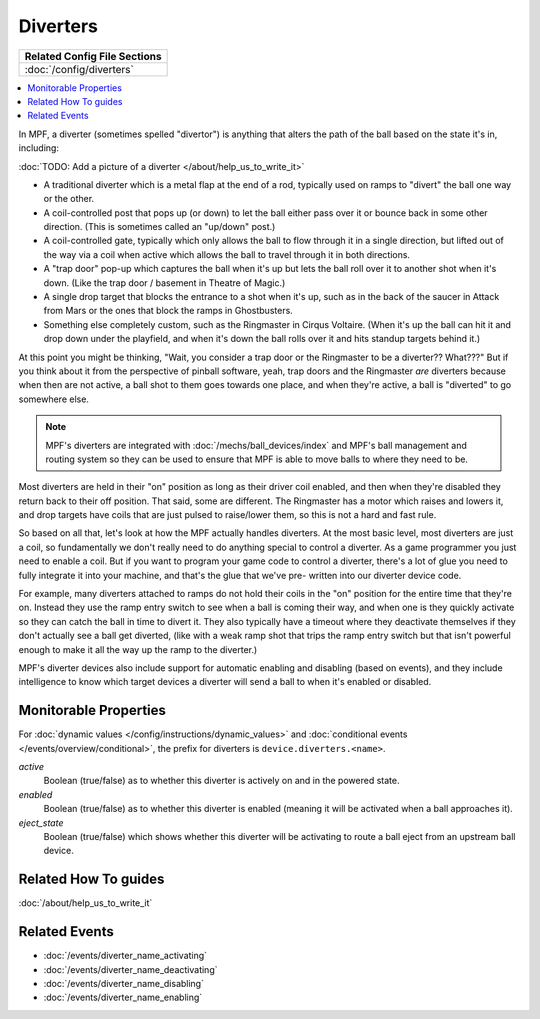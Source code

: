 Diverters
=========

+------------------------------------------------------------------------------+
| Related Config File Sections                                                 |
+==============================================================================+
| :doc:`/config/diverters`                                                     |
+------------------------------------------------------------------------------+

.. contents::
   :local:

In MPF, a diverter (sometimes spelled "divertor") is anything that alters
the path of the ball based on the state it's in, including:

:doc:`TODO: Add a picture of a diverter </about/help_us_to_write_it>`

+ A traditional diverter which is a metal flap at the end of a rod,
  typically used on ramps to "divert" the ball one way or the other.
+ A coil-controlled post that pops up (or down) to let the ball either
  pass over it or bounce back in some other direction. (This is
  sometimes called an "up/down" post.)
+ A coil-controlled gate, typically which only allows the ball to flow
  through it in a single direction, but lifted out of the way via a coil
  when active which allows the ball to travel through it in both
  directions.
+ A "trap door" pop-up which captures the ball when it's up but lets
  the ball roll over it to another shot when it's down. (Like the trap
  door / basement in Theatre of Magic.)
+ A single drop target that blocks the entrance to a shot when it's up,
  such as in the back of the saucer in Attack from Mars or the ones that
  block the ramps in Ghostbusters.
+ Something else completely custom, such as the Ringmaster in Cirqus
  Voltaire. (When it's up the ball can hit it and drop down under the
  playfield, and when it's down the ball rolls over it and hits standup
  targets behind it.)

At this point you might be thinking, "Wait, you consider a trap door
or the Ringmaster to be a diverter?? What???" But if you think about it
from the perspective of pinball software, yeah, trap doors and the
Ringmaster *are* diverters because when then are not active, a ball
shot to them goes towards one place, and when they're active, a ball is
"diverted" to go somewhere else.

.. note::

    MPF's diverters are integrated with :doc:`/mechs/ball_devices/index` and MPF's
    ball management and routing system so they can be used to ensure that MPF is
    able to move balls to where they need to be.

Most diverters are held in their "on"
position as long as their driver coil enabled, and then when they're
disabled they return back to their off position. That said, some are
different. The Ringmaster has a motor which raises and lowers it, and drop
targets have coils that are just pulsed to raise/lower them, so this is not
a hard and fast rule.

So based on all that, let's look
at how the MPF actually handles diverters. At the most basic level,
most diverters are just a coil, so fundamentally we don't really need
to do anything special to control a diverter. As a game programmer you
just need to enable a coil. But if you want to program your game code
to control a diverter, there's a lot of glue you need to fully
integrate it into your machine, and that's the glue that we've pre-
written into our diverter device code.

For example, many diverters
attached to ramps do not hold their coils in the "on" position for the
entire time that they're on. Instead they use the ramp entry switch to
see when a ball is coming their way, and when one is they quickly
activate so they can catch the ball in time to divert it. They also
typically have a timeout where they deactivate themselves if they
don't actually see a ball get diverted, (like with a weak ramp shot
that trips the ramp entry switch but that isn't powerful enough to
make it all the way up the ramp to the diverter.)

MPF's diverter devices
also include support for automatic enabling and disabling (based on
events), and they include intelligence to know which target devices a
diverter will send a ball to when it's enabled or disabled.

Monitorable Properties
----------------------

For :doc:`dynamic values </config/instructions/dynamic_values>` and
:doc:`conditional events </events/overview/conditional>`,
the prefix for diverters is ``device.diverters.<name>``.

*active*
   Boolean (true/false) as to whether this diverter is actively on and
   in the powered state.

*enabled*
   Boolean (true/false) as to whether this diverter is enabled (meaning
   it will be activated when a ball approaches it).

*eject_state*
   Boolean (true/false) which shows whether this diverter will be activating
   to route a ball eject from an upstream ball device.

Related How To guides
---------------------

:doc:`/about/help_us_to_write_it`

Related Events
--------------

* :doc:`/events/diverter_name_activating`
* :doc:`/events/diverter_name_deactivating`
* :doc:`/events/diverter_name_disabling`
* :doc:`/events/diverter_name_enabling`
